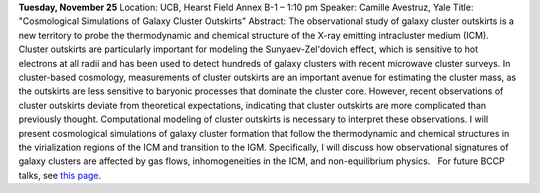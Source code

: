 .. title: BCCP talks
.. slug: bccp-talk-on-tuesday-february-12
.. date: 2014-11-06 08:45:37
.. tags: 
.. description: 


**Tuesday, November 25** Location: UCB, Hearst Field Annex B-1 – 1:10 pm
Speaker: Camille Avestruz, Yale Title: "Cosmological Simulations of
Galaxy Cluster Outskirts" Abstract: The observational study of galaxy
cluster outskirts is a new territory to probe the thermodynamic and
chemical structure of the X-ray emitting intracluster medium (ICM).
Cluster outskirts are particularly important for modeling the
Sunyaev-Zel'dovich effect, which is sensitive to hot electrons at all
radii and has been used to detect hundreds of galaxy clusters with
recent microwave cluster surveys. In cluster-based cosmology,
measurements of cluster outskirts are an important avenue for estimating
the cluster mass, as the outskirts are less sensitive to baryonic
processes that dominate the cluster core. However, recent observations
of cluster outskirts deviate from theoretical expectations, indicating
that cluster outskirts are more complicated than previously thought.
Computational modeling of cluster outskirts is necessary to interpret
these observations. I will present cosmological simulations of galaxy
cluster formation that follow the thermodynamic and chemical structures
in the virialization regions of the ICM and transition to the IGM.
Specifically, I will discuss how observational signatures of galaxy
clusters are affected by gas flows, inhomogeneities in the ICM, and
non-equilibrium physics.   For future BCCP talks, see `this
page <http://bccp.berkeley.edu/new/?page_id=190>`__.
